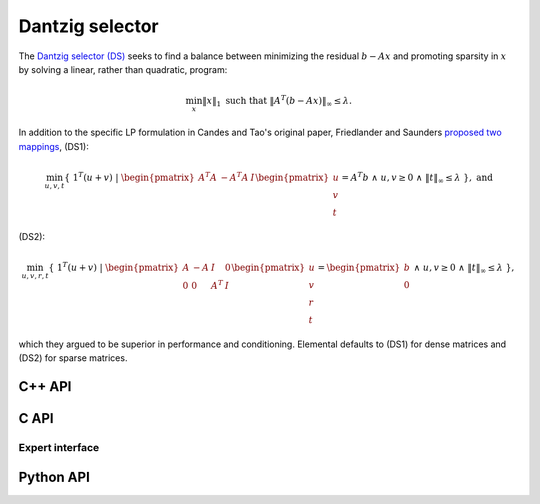 Dantzig selector
================
The `Dantzig selector (DS) <http://projecteuclid.org/euclid.aos/1201012958>`__ 
seeks to find a balance between minimizing the residual :math:`b - A x` and 
promoting sparsity in :math:`x` by solving a linear, rather than quadratic,
program:

.. math::

   \min_x \| x \|_1 \text{ such that } \| A^T (b - A x) \|_{\infty} \le \lambda.
  
In addition to the specific LP formulation in Candes and Tao's original paper, 
Friedlander and Saunders 
`proposed two mappings <http://projecteuclid.org/euclid.aos/1201012964>`__, 
(DS1):

.. math::

   \min_{u,v,t} \{\;1^T (u+v) \; | \; \begin{pmatrix} A^T A & -A^T A & I \end{pmatrix} \begin{pmatrix} u \\ v \\ t \end{pmatrix} = A^T b \; \wedge \; u,v \ge 0 \; \wedge \; \| t \|_{\infty} \le \lambda \;\}, \; \text{and}

(DS2):

.. math::

   \min_{u,v,r,t} \{\; 1^T (u+v) \; | \; \begin{pmatrix} A & -A & I & 0 \\ 0 & 0 & A^T & I \end{pmatrix} \begin{pmatrix} u \\ v \\ r \\ t \end{pmatrix} = \begin{pmatrix} b \\ 0 \end{pmatrix} \; \wedge \; u,v \ge 0 \; \wedge \; \| t \|_{\infty} \le \lambda \;\},

which they argued to be superior in performance and 
conditioning. Elemental defaults to (DS1) for dense matrices and (DS2) for sparse matrices.

C++ API
-------

.. cpp:function:: void DS( const Matrix<Real>& A, const Matrix<Real>& b, Real lambda, Matrix<Real>& x, const lp::affine::Ctrl<Real>& ctrl=lp::affine::Ctrl<Real>() )
.. cpp:function:: void DS( const AbstractDistMatrix<Real>& A, const AbstractDistMatrix<Real>& b, Real lambda, AbstractDistMatrix<Real>& x, const lp::affine::Ctrl<Real>& ctrl=lp::affine::Ctrl<Real>() )
.. cpp:function:: void DS( const SparseMatrix<Real>& A, const Matrix<Real>& b, Real lambda, Matrix<Real>& x, const lp::affine::Ctrl<Real>& ctrl=lp::affine::Ctrl<Real>() )
.. cpp:function:: void DS( const DistSparseMatrix<Real>& A, const DistMultiVec<Real>& b, Real lambda, DistMultiVec<Real>& x, const lp::affine::Ctrl<Real>& ctrl=lp::affine::Ctrl<Real>() )

C API
-----
.. c:function:: ElError ElDS_s( ElConstMatrix_s A, ElConstMatrix_s b, float lambda, ElMatrix_s x )
.. c:function:: ElError ElDS_d( ElConstMatrix_d A, ElConstMatrix_d b, double lambda, ElMatrix_d x )
.. c:function:: ElError ElDSDist_s( ElConstMatrix_s A, ElConstMatrix_s b, float lambda, ElMatrix_s x )
.. c:function:: ElError ElDSDist_d( ElConstMatrix_d A, ElConstMatrix_d b, double lambda, ElMatrix_d x )
.. c:function:: ElError ElDSSparse_s( ElConstSparseMatrix_s A, ElConstMatrix_s b, float lambda, ElMatrix_s x )
.. c:function:: ElError ElDSSparse_d( ElConstSparseMatrix_d A, ElConstMatrix_d b, double lambda, ElMatrix_d x )
.. c:function:: ElError ElDSDistSparse_s( ElConstDistSparseMatrix_s A, ElConstMatrix_s b, float lambda, ElMatrix_s x )
.. c:function:: ElError ElDSDistSparse_d( ElConstDistSparseMatrix_d A, ElConstMatrix_d b, double lambda, ElMatrix_d x )

Expert interface
^^^^^^^^^^^^^^^^
.. c:function:: ElError ElDSX_s( ElConstMatrix_s A, ElConstMatrix_s b, float lambda, ElMatrix_s x, ElLPAffineCtrl_s ctrl )
.. c:function:: ElError ElDSX_d( ElConstMatrix_d A, ElConstMatrix_d b, double lambda, ElMatrix_d x, ElLPAffineCtrl_d ctrl )
.. c:function:: ElError ElDSXDist_s( ElConstMatrix_s A, ElConstMatrix_s b, float lambda, ElMatrix_s x, ElLPAffineCtrl_s ctrl )
.. c:function:: ElError ElDSXDist_d( ElConstMatrix_d A, ElConstMatrix_d b, double lambda, ElMatrix_d x, ElLPAffineCtrl_d ctrl )
.. c:function:: ElError ElDSXSparse_s( ElConstSparseMatrix_s A, ElConstMatrix_s b, float lambda, ElMatrix_s x, ElLPAffineCtrl_s ctrl )
.. c:function:: ElError ElDSXSparse_d( ElConstSparseMatrix_d A, ElConstMatrix_d b, double lambda, ElMatrix_d x, ElLPAffineCtrl_d ctrl )
.. c:function:: ElError ElDSXDistSparse_s( ElConstDistSparseMatrix_s A, ElConstMatrix_s b, float lambda, ElMatrix_s x, ElLPAffineCtrl_s ctrl )
.. c:function:: ElError ElDSXDistSparse_d( ElConstDistSparseMatrix_d A, ElConstMatrix_d b, double lambda, ElMatrix_d x, ElLPAffineCtrl_d ctrl )

Python API
----------
.. py:function:: DS(A,b,lambd,ctrl=None)

